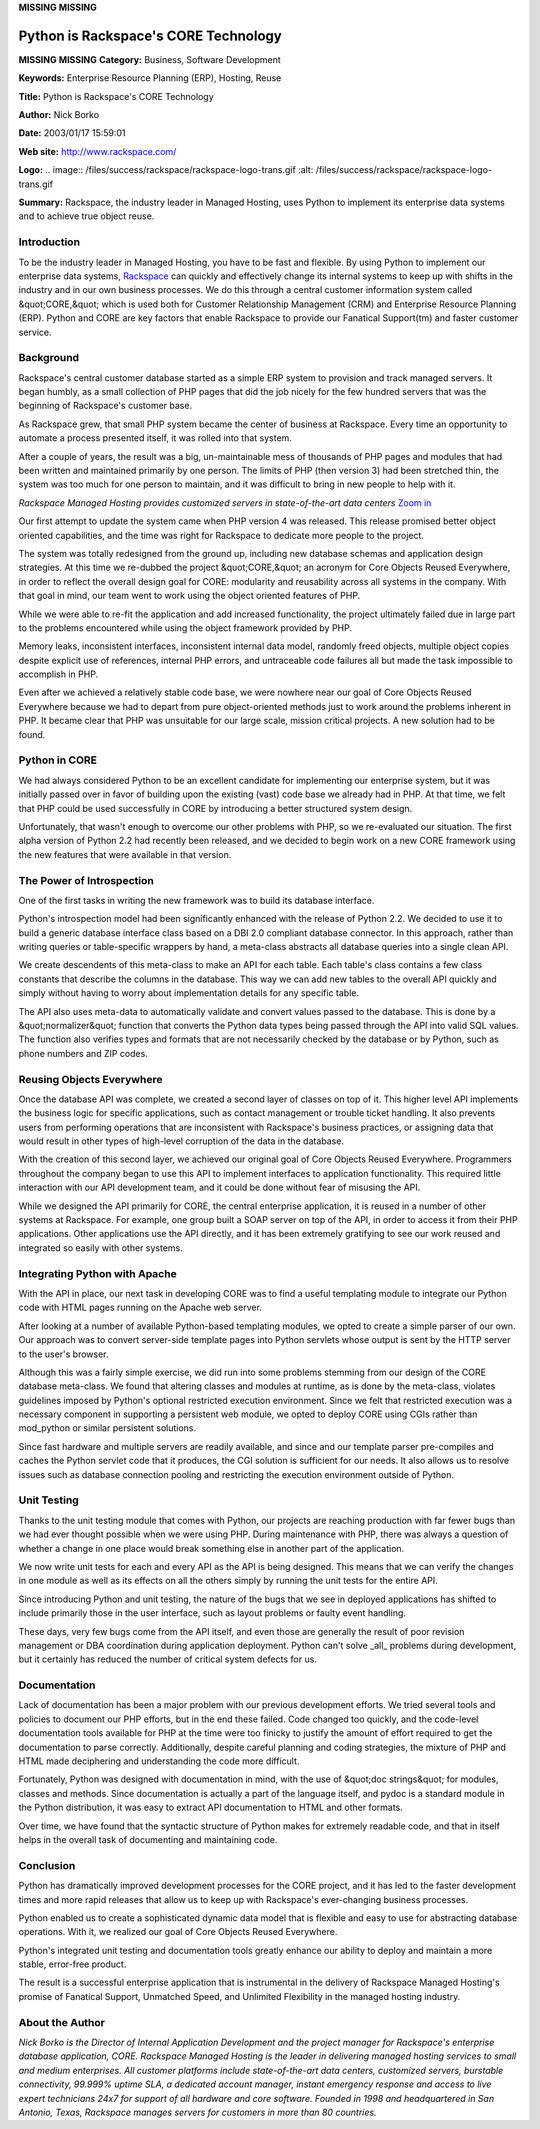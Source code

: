 **MISSING**
**MISSING**

Python is Rackspace's CORE Technology
=====================================

**MISSING**
**MISSING**
**Category:**  Business, Software Development

**Keywords:**  Enterprise Resource Planning (ERP), Hosting, Reuse

**Title:**  Python is Rackspace's CORE Technology

**Author:**   Nick Borko

**Date:**   2003/01/17 15:59:01

**Web site:**  `http://www.rackspace.com/ <http://www.rackspace.com/>`_

**Logo:**  .. image:: /files/success/rackspace/rackspace-logo-trans.gif    :alt: /files/success/rackspace/rackspace-logo-trans.gif

**Summary:**  Rackspace, the industry leader in Managed Hosting, uses Python to implement its enterprise data systems and to achieve true object reuse.

Introduction
------------

To be the industry leader in Managed Hosting, you have to be fast and
flexible. By using Python to implement our enterprise data systems,
`Rackspace <http://www.rackspace.com/>`_ can quickly and effectively change its internal systems to
keep up with shifts in the industry and in our own business processes.
We do this through a central customer information system called &quot;CORE,&quot;
which is used both for Customer Relationship Management (CRM) and
Enterprise Resource Planning (ERP). Python and CORE are key factors
that enable Rackspace to provide our Fanatical Support(tm) and faster
customer service.

Background
----------

Rackspace's central customer database started as a simple ERP system to
provision and track managed servers. It began humbly, as a small
collection of PHP pages that did the job nicely for the few hundred
servers that was the beginning of Rackspace's customer base.

As Rackspace grew, that small PHP system became the center of business
at Rackspace. Every time an opportunity to automate a process presented
itself, it was rolled into that system.

After a couple of years, the result was a big, un-maintainable mess of
thousands of PHP pages and modules that had been written and maintained
primarily by one person. The limits of PHP (then version 3) had been
stretched thin, the system was too much for one person to maintain,
and it was difficult to bring in new people to help with it.

.. image:: /files/success/rackspace/datacenter-web.jpg
   :alt: View of Rackspace Managed Hosting Data Center

*Rackspace Managed Hosting provides customized servers in state-of-the-art
data centers* `Zoom in </files/success/rackspace/datacenter.jpg>`_

Our first attempt to update the system came when PHP version 4 was
released. This release promised better object oriented capabilities,
and the time was right for Rackspace to dedicate more people to the
project.

The system was totally redesigned from the ground up, including new
database schemas and application design strategies. At this time we
re-dubbed the project &quot;CORE,&quot; an acronym for Core Objects Reused
Everywhere, in order to reflect the overall design goal for CORE:
modularity and reusability across all systems in the company. With that
goal in mind, our team went to work using the object oriented features
of PHP.

While we were able to re-fit the application and add increased
functionality, the project ultimately failed due in large part to the
problems encountered while using the object framework provided by PHP.

Memory leaks, inconsistent interfaces, inconsistent internal data model,
randomly freed objects, multiple object copies despite explicit use of
references, internal PHP errors, and untraceable code failures all but
made the task impossible to accomplish in PHP.

Even after we achieved a relatively stable code base, we were nowhere
near our goal of Core Objects Reused Everywhere because we had to
depart from pure object-oriented methods just to work around the
problems inherent in PHP. It became clear that PHP was unsuitable for
our large scale, mission critical projects. A new solution had to be
found.

Python in CORE
--------------

We had always considered Python to be an excellent candidate for
implementing our enterprise system, but it was initially passed over in
favor of building upon the existing (vast) code base we already had in
PHP. At that time, we felt that PHP could be used successfully in CORE
by introducing a better structured system design.

Unfortunately, that wasn't enough to overcome our other problems with
PHP, so we re-evaluated our situation. The first alpha version of Python
2.2 had recently been released, and we decided to begin work on a new
CORE framework using the new features that were available in that
version.

The Power of Introspection
--------------------------

One of the first tasks in writing the new framework was to build
its database interface.

Python's introspection model had been significantly enhanced with the
release of Python 2.2. We decided to use it to build a generic database
interface class based on a DBI 2.0 compliant database connector. In this
approach, rather than writing queries or table-specific wrappers by
hand, a meta-class abstracts all database queries into a single clean
API.

We create descendents of this meta-class to make an API for each table.
Each table's class contains a few class constants that describe the
columns in the database. This way we can add new tables to the overall API
quickly and simply without having to worry about implementation
details for any specific table.

The API also uses meta-data to automatically validate and convert values
passed to the database. This is done by a &quot;normalizer&quot; function that
converts the Python data types being passed through the API into valid SQL
values.  The function also verifies types and formats that are not
necessarily checked by the database or by Python, such as phone numbers
and ZIP codes.

Reusing Objects Everywhere
--------------------------

Once the database API was complete, we created a second layer of classes
on top of it. This higher level API implements the business logic for
specific applications, such as contact management or trouble ticket
handling.  It also prevents users from performing operations that are
inconsistent with Rackspace's business practices, or assigning data that
would result in other types of high-level corruption of the data in the
database.

With the creation of this second layer, we achieved our original goal
of Core Objects Reused Everywhere. Programmers throughout the company
began to use this API to implement interfaces to application
functionality. This required little interaction with our API
development team, and it could be done without fear of misusing the API.

While we designed the API primarily for CORE, the central enterprise
application, it is reused in a number of other systems at Rackspace. For
example, one group built a SOAP server on top of the API, in order to
access it from their PHP applications. Other applications use the API
directly, and it has been extremely gratifying to see our work reused
and integrated so easily with other systems.

Integrating Python with Apache
------------------------------

With the API in place, our next task in developing CORE was to find a
useful templating module to integrate our Python code with HTML pages
running on the Apache web server.

After looking at a number of available Python-based templating modules,
we opted to create a simple parser of our own. Our approach was to convert
server-side template pages into Python servlets whose output is sent by
the HTTP server to the user's browser.

Although this was a fairly simple exercise, we did run into some
problems stemming from our design of the CORE database meta-class. We
found that altering classes and modules at runtime, as is done by the
meta-class, violates guidelines imposed by Python's optional restricted
execution environment. Since we felt that restricted execution was a
necessary component in supporting a persistent web module, we opted to
deploy CORE using CGIs rather than mod_python or similar persistent
solutions.

Since fast hardware and multiple servers are readily available, and
since and our template parser pre-compiles and caches the Python servlet
code that it produces, the CGI solution is sufficient for our needs.  It
also allows us to resolve issues such as database connection pooling and
restricting the execution environment outside of Python.

Unit Testing
------------

Thanks to the unit testing module that comes with Python, our projects
are reaching production with far fewer bugs than we had ever thought
possible when we were using PHP. During maintenance with PHP, there was
always a question of whether a change in one place would break something
else in another part of the application.

We now write unit tests for each and every API as the API is being
designed. This means that we can verify the changes in one module as
well as its effects on all the others simply by running the unit tests
for the entire API.

Since introducing Python and unit testing, the nature of the bugs that
we see in deployed applications has shifted to include primarily those
in the user interface, such as layout problems or faulty event handling.

These days, very few bugs come from the API itself, and even those are
generally the result of poor revision management or DBA coordination
during application deployment. Python can't solve _all_ problems during
development, but it certainly has reduced the number of critical system
defects for us.

Documentation
-------------

Lack of documentation has been a major problem with our previous
development efforts. We tried several tools and policies to document our
PHP efforts, but in the end these failed. Code changed too quickly, and
the code-level documentation tools available for PHP at the time were
too finicky to justify the amount of effort required to get the
documentation to parse correctly. Additionally, despite careful planning
and coding strategies, the mixture of PHP and HTML made deciphering and
understanding the code more difficult.

Fortunately, Python was designed with documentation in mind, with the
use of &quot;doc strings&quot; for modules, classes and methods. Since
documentation is actually a part of the language itself, and pydoc is a
standard module in the Python distribution, it was easy to extract API
documentation to HTML and other formats.

Over time, we have found that the syntactic structure of Python makes
for extremely readable code, and that in itself helps in the overall
task of documenting and maintaining code.

Conclusion
----------

Python has dramatically improved development processes for the CORE
project, and it has led to the faster development times and more rapid
releases that allow us to keep up with Rackspace's ever-changing
business processes.

Python enabled us to create a sophisticated dynamic data model that is
flexible and easy to use for abstracting database operations. With it,
we realized our goal of Core Objects Reused Everywhere.

Python's integrated unit testing and documentation tools greatly
enhance our ability to deploy and maintain a more stable, error-free
product.

The result is a successful enterprise application that is instrumental
in the delivery of Rackspace Managed Hosting's promise of Fanatical
Support, Unmatched Speed, and Unlimited Flexibility in the managed
hosting industry.

About the Author
----------------

*Nick Borko is the Director of Internal Application Development and the
project manager for Rackspace's enterprise database application, CORE.
Rackspace Managed Hosting is the leader in delivering managed hosting
services to small and medium enterprises. All customer platforms
include state-of-the-art data centers, customized servers, burstable
connectivity, 99.999% uptime SLA, a dedicated account manager, instant
emergency response and access to live expert technicians 24x7 for
support of all hardware and core software. Founded in 1998 and
headquartered in San Antonio, Texas, Rackspace manages servers for
customers in more than 80 countries.*